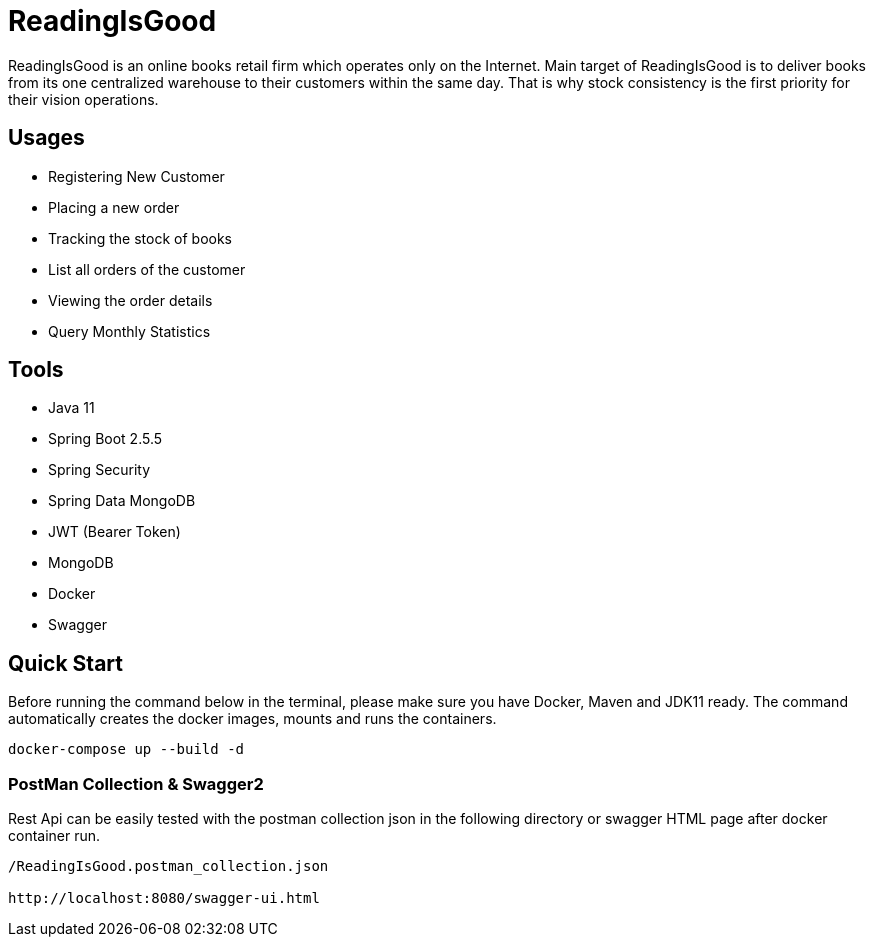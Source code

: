 = ReadingIsGood

ReadingIsGood is an online books retail firm which operates only on the Internet. Main target of ReadingIsGood is to deliver books from its one centralized warehouse to their customers within the same day. That is why stock consistency is the first priority for their vision operations.

== Usages
• Registering New Customer
• Placing a new order
• Tracking the stock of books
• List all orders of the customer
• Viewing the order details
• Query Monthly Statistics

== Tools
• Java 11
• Spring Boot 2.5.5
    • Spring Security
    • Spring Data MongoDB
    • JWT (Bearer Token)
• MongoDB
• Docker
• Swagger

== Quick Start
Before running the command below in the terminal, please make sure you have Docker, Maven and JDK11 ready. The command automatically creates the docker images, mounts and runs the containers.
[indent=0]
----
docker-compose up --build -d
----

=== PostMan Collection & Swagger2
Rest Api can be easily tested with the postman collection json in the following directory or swagger HTML page after docker container run.
[indent=0]
----
/ReadingIsGood.postman_collection.json

http://localhost:8080/swagger-ui.html
----
